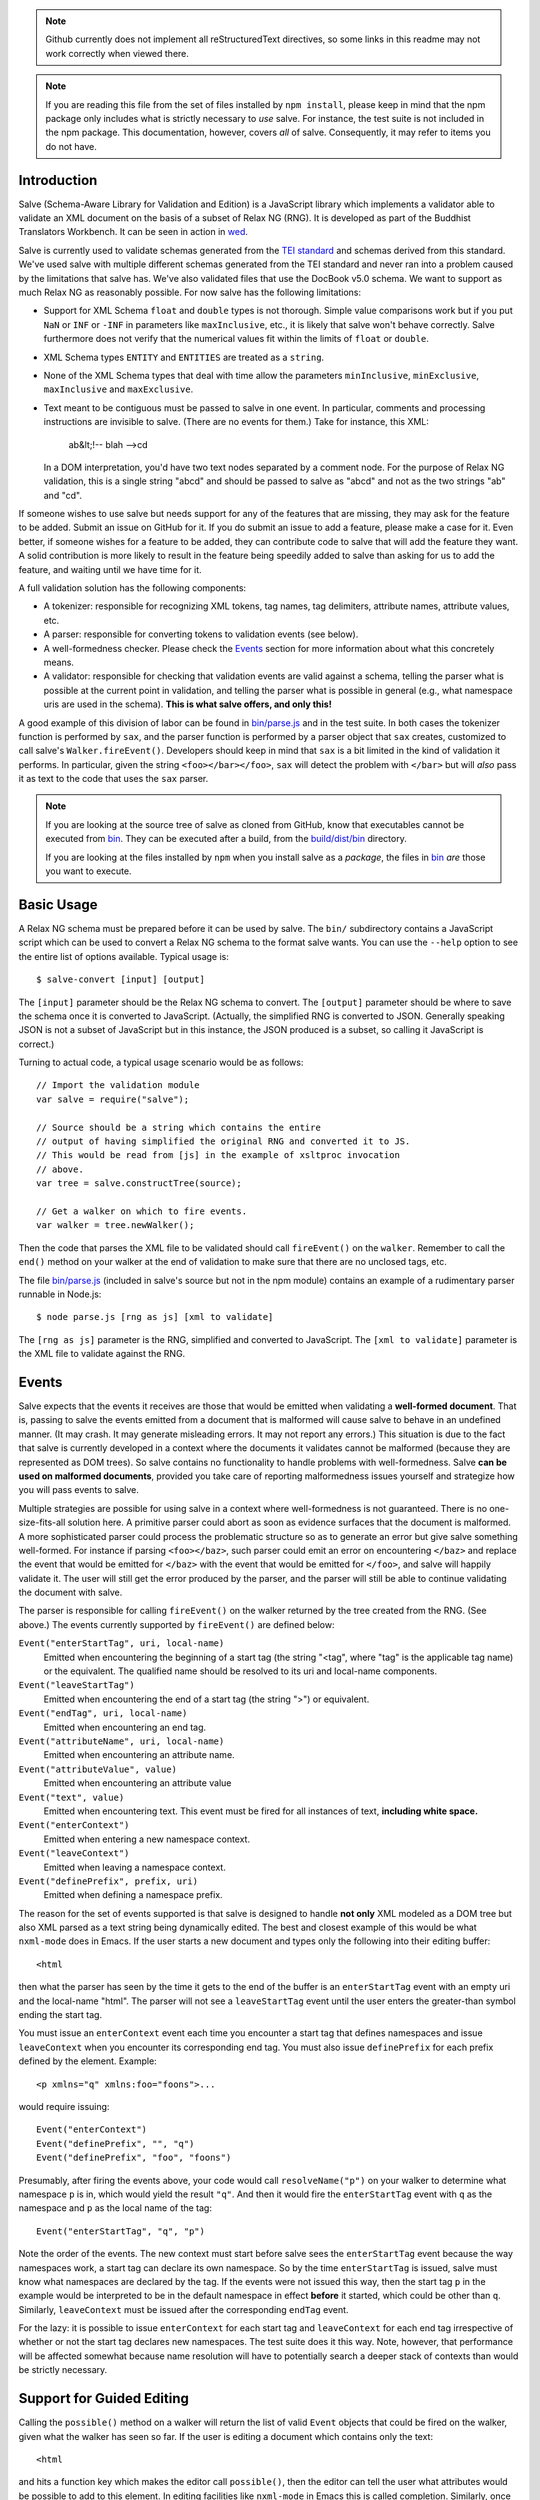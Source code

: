 .. image:: https://travis-ci.org/mangalam-research/salve.png

.. note:: Github currently does not implement all reStructuredText
          directives, so some links in this readme may not work
          correctly when viewed there.

.. note:: If you are reading this file from the set of files installed
          by ``npm install``, please keep in mind that the npm package
          only includes what is strictly necessary to *use* salve. For
          instance, the test suite is not included in the npm package.
          This documentation, however, covers *all* of salve.
          Consequently, it may refer to items you do not have.

Introduction
============

Salve (Schema-Aware Library for Validation and Edition) is a
JavaScript library which implements a validator able to validate an
XML document on the basis of a subset of Relax NG (RNG). It is developed
as part of the Buddhist Translators Workbench. It can be seen in
action in `wed <https://github.com/mangalam-research/wed>`_.

Salve is currently used to validate schemas generated from the `TEI
standard <http://www.tei-c.org/>`_ and schemas derived from this
standard. We've used salve with multiple different schemas generated
from the TEI standard and never ran into a problem caused by the
limitations that salve has. We've also validated files that use the
DocBook v5.0 schema. We want to support as much Relax NG as reasonably
possible. For now salve has the following limitations:

* Support for XML Schema ``float`` and ``double`` types is not
  thorough. Simple value comparisons work but if you put ``NaN`` or
  ``INF`` or ``-INF`` in parameters like ``maxInclusive``, etc., it is
  likely that salve won't behave correctly. Salve furthermore does not
  verify that the numerical values fit within the limits of ``float``
  or ``double``.

* XML Schema types ``ENTITY`` and ``ENTITIES`` are treated as a ``string``.

* None of the XML Schema types that deal with time allow the
  parameters ``minInclusive``, ``minExclusive``, ``maxInclusive`` and
  ``maxExclusive``.

* Text meant to be contiguous must be passed to salve in one event. In
  particular, comments and processing instructions are invisible to
  salve. (There are no events for them.) Take for instance, this XML:

      ab&lt;!-- blah -->cd

  In a DOM interpretation, you'd have two text nodes separated by a
  comment node. For the purpose of Relax NG validation, this is a
  single string "abcd" and should be passed to salve as "abcd" and not
  as the two strings "ab" and "cd".

If someone wishes to use salve but needs support for any of the
features that are missing, they may ask for the feature to be
added. Submit an issue on GitHub for it. If you do submit an issue to
add a feature, please make a case for it. Even better, if someone
wishes for a feature to be added, they can contribute code to salve
that will add the feature they want. A solid contribution is more
likely to result in the feature being speedily added to salve than
asking for us to add the feature, and waiting until we have time for
it.

A full validation solution has the following components:

* A tokenizer: responsible for recognizing XML tokens, tag names, tag
  delimiters, attribute names, attribute values, etc.

* A parser: responsible for converting tokens to validation events
  (see below).

* A well-formedness checker. Please check the `Events`_ section for
  more information about what this concretely means.

* A validator: responsible for checking that validation events are
  valid against a schema, telling the parser what is possible at the
  current point in validation, and telling the parser what is possible
  in general (e.g., what namespace uris are used in the
  schema). **This is what salve offers, and only this!**

A good example of this division of labor can be found in
`<bin/parse.js>`_ and in the test suite. In both cases the tokenizer
function is performed by ``sax``, and the parser function is performed
by a parser object that ``sax`` creates, customized to call salve's
``Walker.fireEvent()``. Developers should keep in mind that ``sax`` is
a bit limited in the kind of validation it performs. In particular,
given the string ``<foo></bar></foo>``, ``sax`` will detect the
problem with ``</bar>`` but will *also* pass it as text to the code
that uses the ``sax`` parser.

.. note:: If you are looking at the source tree of salve as cloned
          from GitHub, know that executables cannot be executed from
          `<bin>`__. They can be executed after a build, from the
          `<build/dist/bin>`_ directory.

          If you are looking at the files installed by ``npm`` when
          you install salve as a *package*, the files in `<bin>`__
          *are* those you want to execute.

Basic Usage
===========

A Relax NG schema must be prepared before it can be used by salve. The
``bin/`` subdirectory contains a JavaScript script which can be used to
convert a Relax NG schema to the format salve wants. You can use the
``--help`` option to see the entire list of options available. Typical
usage is::

    $ salve-convert [input] [output]

The ``[input]`` parameter should be the Relax NG schema to
convert. The ``[output]`` parameter should be where to save the schema
once it is converted to JavaScript. (Actually, the simplified RNG is
converted to JSON. Generally speaking JSON is not a subset of
JavaScript but in this instance, the JSON produced is a subset, so
calling it JavaScript is correct.)

Turning to actual code, a typical usage scenario would be as follows::

    // Import the validation module
    var salve = require("salve");

    // Source should be a string which contains the entire
    // output of having simplified the original RNG and converted it to JS.
    // This would be read from [js] in the example of xsltproc invocation
    // above.
    var tree = salve.constructTree(source);

    // Get a walker on which to fire events.
    var walker = tree.newWalker();

Then the code that parses the XML file to be validated should call
``fireEvent()`` on the ``walker``. Remember to call the ``end()``
method on your walker at the end of validation to make sure that there
are no unclosed tags, etc.

The file `<bin/parse.js>`_ (included in salve's source but not in the
npm module) contains an example of a rudimentary parser runnable in
Node.js::

    $ node parse.js [rng as js] [xml to validate]

The ``[rng as js]`` parameter is the RNG, simplified and converted to
JavaScript. The ``[xml to validate]`` parameter is the XML file to
validate against the RNG.

Events
======

Salve expects that the events it receives are those that would be
emitted when validating a **well-formed document**. That is, passing
to salve the events emitted from a document that is malformed will
cause salve to behave in an undefined manner. (It may crash. It may
generate misleading errors. It may not report any errors.) This
situation is due to the fact that salve is currently developed in a
context where the documents it validates cannot be malformed (because
they are represented as DOM trees). So salve contains no functionality
to handle problems with well-formedness. Salve **can be used on
malformed documents**, provided you take care of reporting
malformedness issues yourself and strategize how you will pass events
to salve.

Multiple strategies are possible for using salve in a context where
well-formedness is not guaranteed. There is no one-size-fits-all
solution here. A primitive parser could abort as soon as evidence
surfaces that the document is malformed. A more sophisticated parser
could process the problematic structure so as to generate an error but
give salve something well-formed. For instance if parsing
``<foo></baz>``, such parser could emit an error on encountering
``</baz>`` and replace the event that would be emitted for ``</baz>``
with the event that would be emitted for ``</foo>``, and salve will
happily validate it. The user will still get the error produced by the
parser, and the parser will still be able to continue validating the
document with salve.

The parser is responsible for calling ``fireEvent()`` on the walker
returned by the tree created from the RNG. (See above.) The events
currently supported by ``fireEvent()`` are defined below:

``Event("enterStartTag", uri, local-name)``
  Emitted when encountering the beginning of a start tag (the string
  "<tag", where "tag" is the applicable tag name) or the equivalent. The
  qualified name should be resolved to its uri and local-name
  components.

``Event("leaveStartTag")``
  Emitted when encountering the end of a start tag (the string ">") or
  equivalent.

``Event("endTag", uri, local-name)``
  Emitted when encountering an end tag.

``Event("attributeName", uri, local-name)``
  Emitted when encountering an attribute name.

``Event("attributeValue", value)``
  Emitted when encountering an attribute value

``Event("text", value)``
  Emitted when encountering text. This event must be fired for
  all instances of text, **including white space.**

``Event("enterContext")``
  Emitted when entering a new namespace context.

``Event("leaveContext")``
  Emitted when leaving a namespace context.

``Event("definePrefix", prefix, uri)``
  Emitted when defining a namespace prefix.

The reason for the set of events supported is that salve is designed
to handle **not only** XML modeled as a DOM tree but also XML parsed
as a text string being dynamically edited. The best and closest
example of this would be what ``nxml-mode`` does in Emacs. If the user
starts a new document and types only the following into their editing
buffer::

    <html

then what the parser has seen by the time it gets to the end of the
buffer is an ``enterStartTag`` event with an empty uri and the
local-name "html". The parser will not see a ``leaveStartTag`` event
until the user enters the greater-than symbol ending the start tag.

You must issue an ``enterContext`` event each time you encounter a
start tag that defines namespaces and issue ``leaveContext`` when you
encounter its corresponding end tag. You must also issue
``definePrefix`` for each prefix defined by the element. Example::

    <p xmlns="q" xmlns:foo="foons">...

would require issuing::

    Event("enterContext")
    Event("definePrefix", "", "q")
    Event("definePrefix", "foo", "foons")

Presumably, after firing the events above, your code would call
``resolveName("p")`` on your walker to determine what namespace ``p``
is in, which would yield the result ``"q"``. And then it would fire
the ``enterStartTag`` event with ``q`` as the namespace and ``p`` as
the local name of the tag::

    Event("enterStartTag", "q", "p")

Note the order of the events. The new context must start before salve
sees the ``enterStartTag`` event because the way namespaces work, a
start tag can declare its own namespace. So by the time
``enterStartTag`` is issued, salve must know what namespaces are
declared by the tag. If the events were not issued this way, then the
start tag ``p`` in the example would be interpreted to be in the
default namespace in effect **before** it started, which could be
other than ``q``. Similarly, ``leaveContext`` must be issued after the
corresponding ``endTag`` event.

For the lazy: it is possible to issue ``enterContext`` for each start
tag and ``leaveContext`` for each end tag irrespective of whether or
not the start tag declares new namespaces. The test suite does it this way.
Note, however, that performance will be affected somewhat because name
resolution will have to potentially search a deeper stack of contexts than
would be strictly necessary.

Support for Guided Editing
==========================

Calling the ``possible()`` method on a walker will return the list of
valid ``Event`` objects that could be fired on the walker, given what
the walker has seen so far.  If the user is editing a document which
contains only the text::

    <html

and hits a function key which makes the editor call ``possible()``,
then the editor can tell the user what attributes would be possible to
add to this element. In editing facilities like ``nxml-mode`` in Emacs
this is called completion. Similarly, once the start tag is ended by
adding the greater-than symbol::

   <html>

and the user again asks for possibilities, calling ``possible()`` will
return the list of ``Event`` objects that could be fired. Note here that
it is the responsibility of the editor to translate what salve returns
into something the user can use. The ``possible()`` function returns
only ``Event`` objects.

Editors that would depend on salve for guided editing would most
likely need to use the ``clone()`` method on the walker to record the
state of parsing at strategic points in the document being
edited. This is to avoid needless reparsing. How frequently this
should happen depends on the structure of the editor. The ``clone()``
method and the code it depends on has been optimized since early
versions of salve, but it is possible to call it too often, resulting
in a slower validation speed than could be attained with less
aggressive cloning.

Overbroad Possibilities
-----------------------

``possible()`` may at times report possibilities that allow for a
document structure that is ultimately invalid. This could happen, for
instance, where the Relax NG schema uses ``data`` to specify that the
document should contain a ``positiveInteger`` between 1 and 10. The
``possible()`` method will report that a string matching the regular
expression ``/^\+?\d+$/`` is possible, when in fact the number ``11``
would match the expression but be invalid. The software that uses
salve should be prepared to handle such a situation.

Name Classes
------------

.. note:: The symbol ``ns`` used in this section corresponds to
          ``uri`` elsewhere in this document and ``name`` corresponds
          to ``local-name`` elsewhere. We find the ``uri``,
          ``local-name`` pair to be clearer than ``ns``, ``name``. Is
          ``ns`` meant to be a namespace prefix? A URI? Is ``name`` a
          qualified name, a local name, something else? So for the
          purpose of documentation, we use ``uri``, ``local-name``
          wherever we can. However, the Relax NG specification uses
          the ``ns``, ``name`` nomenclature, which salve also follows
          internally. The name class support is designed to be a close
          representation of what is described in the Relax NG
          specification. Hence the choice of nomenclature in this
          section.

The term "name class" is defined in the Relax NG specification, please
refer to the specification for details.

Support for Relax NG's name classes introduces a few peculiarities in
how possibilities are reported to clients using salve. The three
events that accept names are affected: ``enterStartTag``, ``endTag``,
and ``attributeName``. When salve returns these events as
possibilities, their lone parameter is an instance of
``name_patterns.Base`` class. This object has a ``.match`` method that
takes a namespace and a name and will return ``true`` if the namespace
and name match the pattern, or ``false`` if not.

Client code that wants to provide a sophisticated analysis of what a
name class does could use the ``.toObject()`` method to get a plain
JavaScript object from such an object. The returned object is
essentially a syntax tree representing the name class. Each pattern
has a unique structure. The possible patterns are:

* ``Name``, a pattern with fields ``ns`` and ``name`` which
  respectively record the namespace URL and local name that this
  object matches. (Corresponds to the ``<name>`` element in the
  simplified Relax NG syntax.)

* ``NameChoice``, a pattern with fields ``a`` and ``b`` which are two
  name classes. (Corresponds to a ``<choice>`` element appearing
  inside a name class in the simplified Relax NG syntax.)

* ``NsName``, a pattern with the field ``ns`` which is the namespace
  that this object would match. The object matches any name. It may have
  an optional ``except`` field that contains a name class for patterns
  that it should not match. The lack of ``name`` field distinguishes
  it from ``Name``.  (Corresponds to an ``<nsName>`` element in the
  simplified Relax NG syntax.)

* ``AnyName``, a pattern. It has the ``pattern`` field set to
  ``AnyName``. We use this ``pattern`` field because ``AnyName`` does
  not require any other fields so ``{}`` would be its
  representation. This representation would too easily mask possible
  coding errors. ``AnyName`` matches any combination of namespace and
  name. May have an optional ``except`` field that contains a name
  class for patterns it should not match. It corresponds to an
  ``<anyName>`` element in the simplified Relax NG syntax.

.. note:: We do not use the ``pattern`` field for all patterns above
          because the only reason to do so would be to distinguish
          ambiguous structures. For instance, if Relax NG were to
          introduce a ``<superName>`` element that also needs ``ns``
          and ``name`` fields then it would look the same as
          ``<name>`` and we would not be able to distinguish one from
          the other. However, Relax NG is stable. In the unlikely
          event a new version of Relax NG is released, we'll cross
          whatever bridge needs to be crossed.

Note that the ``<except>`` element from Relax NG does not have a
corresponding object because the presence of ``<except>`` in a name
class is recorded in the ``except`` field of the patterns above.

Here are a couple of examples. The name class for::

    element (foo | bar | foo:foo) { ... }

would be recorded as (after partial beautification)::

    {
        a: {
            a: {ns: "", name: "foo"},
            b: {ns: "", name: "bar"}
        },
        b: {ns: "foo:foo", name: "foo"}
    }

The name class for::

    element * - (foo:* - foo:a) { ... }

would be recorded as (after partial beautification)::

    {
        pattern: "AnyName",
        except: {
            ns: "foo:foo",
            except: {ns: "foo:foo", name: "a"}
        }
    }

Clients may want to call the ``.simple()`` method on a name pattern to
determine whether it is simple or not. A pattern is deemed "simple" if
it is composed only of ``Name`` and ``NameChoice`` objects. Such a
pattern could be presented to a user as a finite list of
possibilities. Otherwise, if the pattern is not simple, then either
the number of choices is unbounded or it not a discrete list of
items. In such a case, the client code may instead present to the user a
field in which to enter the name of the element or attribute to be
created and validate the name against the pattern. The method
``.toArray()`` can be used to reduce a pattern which is simple to an
array of ``Name`` objects.

Event Asymmetry
---------------

**Note that the events returned by ``possible()`` are *not identical*
to the events that ``fireEvent()`` expects.** While most events returned are
exactly those that would be passed to ``fireEvent()``, there
are three exceptions: the ``enterStartTag``, ``endTag`` and
``attributeName`` events returned by ``possible()`` will have a single
parameter after the event name which is an object of
``name_patterns.Base`` class. However, when passing a corresponding
event to ``fireEvent()``, the same events take two string parameters
after the event name: a namespace URL and a local name. To spell it out, they
are of this form::

    Event(event_name, uri, local-name)

where ``event_name`` is the string which is the name of the event to
fire, ``uri`` is the namespace URI and ``local-name`` is the local
name of the element or attribute.

Error Messages
--------------

Error messages that report attribute or element names use the
``name_patterns.Name`` class to record names, even in cases where
``patterns.EName`` would do. This is for consistency purposes, because
some error messages **must** use ``name_patterns`` objects to report
their errors. Rather than have some error messages use ``EName`` and
some use the object in ``name_patterns`` they all use the objects in
``name_patterns``, with the simple cases using ``name_patterns.Name``.

In most cases, in order to present the end user of your application
with error messages that make sense *to the user*, you will need to
process error messages. This is because error messages generated by
salve provide in the error object ``(ns, local name)`` pairs. A user
would most likely like to see a namespace prefix rather than URI
(``ns``). However, since namespace prefixes are a matter of user
preference, and there may be many ways to decide how to associate a
namespace prefix with a URI, salve does not take a position in this
matter and lets the application that uses it decide how it wants to
present URIs to users. The application also has to determine what
strategy to use to present complex (i.e., non-simple) name patterns to
the user. Again, there is no one-size-fits-all solution.

Misplaced Elements
==================

A problem occurs when validating an XML document that contains an
unexpected element. In such case, salve will issue an error but then
what should it do with the contents of the misplaced element? Salve
handles this in two ways:

1. If the unexpected element is known in the schema and has only one
   definition, then salve will assume that the user meant to use the
   element defined in the schema and will validate it as such.

2. Otherwise, salve will turn off validation until the element is
   closed.

Consider the following case::

    <p>Here we have a <name><first>John</first><last>Doe</last></name>
    because the <emph>person's name</emph> is not known.</p>

If ``name`` cannot appear in ``p`` but ``name`` has only one
definition in the schema, then salve will emit an error upon
encountering the ``enterStartTag`` event for ``name``, and then
validate ``name`` as if it had been found in a valid place. If it
turns out that the schema defines one ``name`` element which can
appear inside a ``person`` element and another ``name`` element which
can appear inside a ``location`` element (which would be possible with
Relax NG), then salve will emit an error but won't perform any
validation inside ``name``. Validation will resume after the
``endTag`` event for ``name``. (Future versions of salve may implement
logic to figure out ambiguous cases such as this one.) This latter
scenario also occurs if ``name`` is not defined at all by the schema.

Documentation
=============

The code is documented using ``typedoc``. The following command will
generate the documentation::

    $ gulp doc

You may need to create a ``gulp.local`` module to tell ``gulp`` where to get
``rst2html``. (Defaults are such that ``gulp`` will use your ``PATH`` to locate
such tools.) The formatted documentation will appear in the `<build/api/>`_
subdirectory, and the `<README.html>`_ in the root of the source tree.

**NOTE**: All the public interfaces of salve are available through the
``validate`` module. However, ``validate`` is a facade that exposes interfaces
that are implemented in separate modules like ``patterns`` and ``formats``.

Dependencies
============

Running ``salve-convert`` additionally requires that ``xmllint``,
``xsltproc`` and ``jing`` be installed on your system.

.. note:: Using ``jing`` makes the test suite take twice as long to
          complete. So why, oh why, use ``jing``? It is used to
          validate the RNG file before salve's conversion code gets to
          it. It helps keep salve small. A previous version of
          ``salve-convert`` used ``xmllint`` for this task but
          ``xmllint`` would sometimes hang while validating the
          RNG. It would hang on run-of-the-mill TEI files. This is
          unacceptable, and debugging ``xmllint`` is just not an option
          right now. (If you think that debugging ``xmllint`` *is* an
          option, you are welcome to debug it. We're sure the folks
          responsible for ``xmllint`` will appreciate your
          contribution.)

Running salve's tests **additionally** requires that the development
dependencies be installed. Please see the `<package.json>`_ file for
details regarding these dependencies. Note that ``gulp`` should be
installed so that its executable is in your path.  Either this, or you
will have to execute ``./node_modules/.bin/gulp``

If you want to contribute to salve, your code will have to pass the
checks listed in `<.glerbl/repo_conf.py>`_. So you either have to
install glerbl to get those checks done for you or run the checks
through other means. See Contributing_.

Build System
============

Salve uses gulp. Salve's `<gulpfile.babel.js>`_ gets the values for its
configuration variables from three sources:

* Internal default values.

* From an optional ``gulp.local.js`` module that can override the
  internal defaults.

* From command line options that can override everything above.

The variables that can be set are:

+-----------------------+------------------------------------------------------+
|Name                   | Meaning                                              |
+=======================+======================================================+
|``doc_private``        | Whether to produce documentation for private         |
|                       | entities. You can set ``doc_private`` to ``false``   |
|                       | using ``no_doc_private``.                            |
+-----------------------+------------------------------------------------------+
|``mocha_grep``         | ``--grep`` parameter for Mocha                       |
+-----------------------+------------------------------------------------------+
|``rst2html``           | ``rst2html`` command to run                          |
+-----------------------+------------------------------------------------------+

Note that when used on the command line, underscores become dashes, thus
``--mocha-grep`` and ``--doc-private``.

The ``gulp.local.js`` file is a module. You must export values
like this::

    exports.doc_private = true

Building
========

Run::

    $ gulp

This will create a `<build/dist/>`_ subdirectory in which the
JavaScript necessary to validate XML files against a prepared Relax NG
schema. You could copy what is in `<build/dist>`_ to a server to serve
these files to a client that would then perform validation.

Deploying
=========

When you install salve through `npm`, you get a package that contains:

* a hierarchy of CommonJS modules in `lib`,
* a UMD build as `salve.js`,
* a minified UMD build as `salve.min.js`.

The UMD builds can be loaded in a CommonJS environment, in a AMD environment or
as "plain scripts" in a browser. If you use the latter, then salve will be
accessible as the `salve` global.

Testing
=======

Running the following command from the root of salve will run the tests::

    $ gulp test

Running ``mocha`` directly also works, but this may run the test against
stale code, whereas ``gulp test`` always runs a build first.

JavaScript
==========

Take note that as of version 2.0.0, the code of the library itself is
coded using ES5. However, auxiliary files are coded using ES6. These
are files that are not part of the library proper. Examples of the
latter: the files that contain build code, and the test files.

Eventually the entire code base will be moved to ES6 but constraints
prevent this from happening now.

Contributing
============

Contributions must pass the commit checks turned on in
`<.glerbl/repo_conf.py>`_. Use ``glerbl install`` to install the
hooks. Glerbl itself can be found at
https://github.com/lddubeau/glerbl. It will eventually make its way to
the Python package repository so that ``pip install glerbl`` will
work.

Schema File Format
==================

``salve-convert`` converts a Relax NG file formatted in XML into a
more compact format used by salve at validation time. Salve supports
version 3 of this file format. Versions 0 to 2 are now obsolete. The
structure is::

    {"v":<version>,"o":<options>,"d":[...]}

The ``v`` field gives the version number of the data. The ``o`` field
is a bit field of options indicating how the file was created. Right
now the only thing it records is whether or not element paths are
present in the generated file. The ``d`` field contains the actual
schema. Each item in it is of the form::

   [<array type>, ...]

The first element, ``<array type>``, determines how to interpret the
array. The array type could indicate that the array should be
interpreted as an actual array or that it should be interpreted as an
object of type ``Group`` or ``Choice``, etc. If it is an array, then
``<array type>`` is discarded and the rest of the array is the
converted array. If it is another type of object then again the
``<array type>`` is discarded and an object is created with the rest
of the array as its constructor's parameters. All the array's elements
after ``<array type>`` can be JSON primitive types, or arrays to be
interpreted as actual arrays or as objects as described above.

License
=======

Original Code
-------------

Code completely original to salve is released under the `Mozilla
Public License version 2.0
<http://www.mozilla.org/MPL/2.0/>`_. Copyright 2013-2016 Mangalam
Research Center for Buddhist Languages, Berkeley, CA.

RNG Simplification Code
-----------------------

The RNG simplification transformation files are adapted from `Nicolas
Debeissat's code
<https://code.google.com/p/jsrelaxngvalidator/>`_. They are covered by
the `CeCILL license <http://www.cecill.info/index.en.html>`_. Multiple
bugs in them have been corrected, some minor and some major, and some
changes have been made for salve. For the sake of simplicity, these
changes are also covered by the CeCILL license.

Credits
=======

Salve is designed and developed by Louis-Dominique Dubeau, Director of
Software Development for the Buddhist Translators Workbench project,
Mangalam Research Center for Buddhist Languages.

Jesse Bethel has contributed to salve's documentation, and migrated salve's
build system from Make to Grunt.

.. image:: https://secure.gravatar.com/avatar/7fc4e7a64d9f789a90057e7737e39b2a
   :target: http://www.mangalamresearch.org/

This software has been made possible in part by a Level I Digital Humanities
Start-up Grant and a Level II Digital Humanities Start-up Grant from the
National Endowment for the Humanities (grant numbers HD-51383-11 and
HD-51772-13). Any views, findings, conclusions, or recommendations expressed in
this software do not necessarily represent those of the National Endowment for
the Humanities.

.. image:: http://www.neh.gov/files/neh_logo_horizontal_rgb.jpg
   :target: http://www.neh.gov/

..  LocalWords:  fireEvent js chai semver json xmllint xsltproc npm
..  LocalWords:  RNG minified rng XSLT xsl constructTree newWalker mk
..  LocalWords:  xml enterStartTag uri leaveStartTag endTag nxml html
..  LocalWords:  attributeName attributeValue Debeissat's API
..  LocalWords:  CeCILL tokenizer Makefile README boolean anyName RST
..  LocalWords:  nsName URIs uris enterContext leaveContext xmlns rst
..  LocalWords:  definePrefix useNameResolver foons resolveName HD NG
..  LocalWords:  args param TEI glerbl Github reStructuredText readme
..  LocalWords:  validator namespace RequireJS subdirectory DOM cli
..  LocalWords:  Dubeau Mangalam argparse Gruntfile Bethel unclosed
..  LocalWords:  runnable namespaces reparsing amd executables usr lt
..  LocalWords:  deployable schemas LocalWords api dir maxInclusive
..  LocalWords:  minInclusive minExclusive maxExclusive cd abcd jing
..  LocalWords:  github jison NaN baz emph lodash xregexp XRegExp ns
..  LocalWords:  init positiveInteger NCName NameChoice superName
..  LocalWords:  EName
